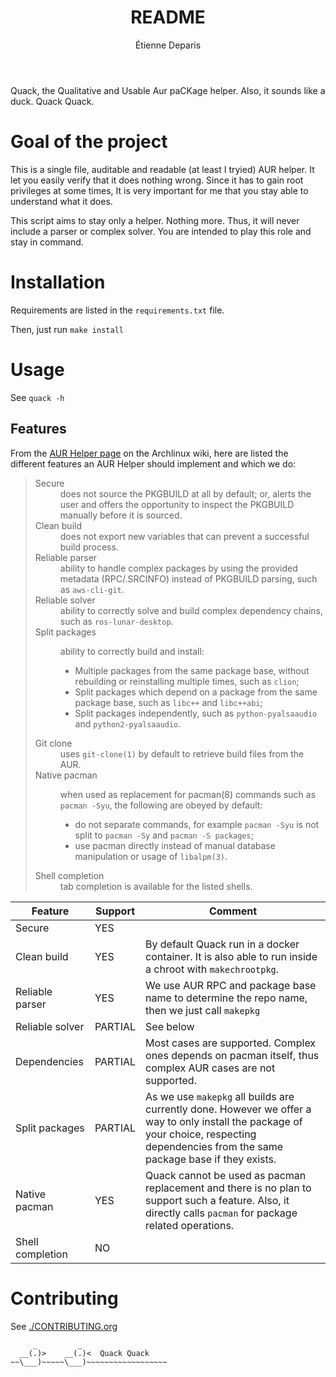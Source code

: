 #+title: README
#+author: Étienne Deparis

Quack, the Qualitative and Usable Aur paCKage helper. Also, it sounds
like a duck. Quack Quack.

* Goal of the project

This is a single file, auditable and readable (at least I tryied) AUR
helper. It let you easily verify that it does nothing wrong. Since it
has to gain root privileges at some times, It is very important for me
that you stay able to understand what it does.

This script aims to stay only a helper. Nothing more. Thus, it will
never include a parser or complex solver. You are intended to play this
role and stay in command.

* Installation

Requirements are listed in the ~requirements.txt~ file.

Then, just run ~make install~

* Usage

See ~quack -h~

** Features

From the [[https://wiki.archlinux.org/index.php/AUR_helpers][AUR Helper page]] on the Archlinux wiki, here are listed the
different features an AUR Helper should implement and which we do:

#+begin_quote
- Secure :: does not source the PKGBUILD at all by default; or, alerts
            the user and offers the opportunity to inspect the PKGBUILD
            manually before it is sourced.
- Clean build :: does not export new variables that can prevent a
                 successful build process.
- Reliable parser :: ability to handle complex packages by using the
     provided metadata (RPC/.SRCINFO) instead of PKGBUILD parsing, such
     as ~aws-cli-git~.
- Reliable solver :: ability to correctly solve and build complex
     dependency chains, such as ~ros-lunar-desktop~.
- Split packages :: ability to correctly build and install:
  + Multiple packages from the same package base, without rebuilding or
    reinstalling multiple times, such as ~clion~;
  + Split packages which depend on a package from the same package base,
    such as ~libc++~ and ~libc++abi~;
  + Split packages independently, such as ~python-pyalsaaudio~ and
    ~python2-pyalsaaudio~.
- Git clone :: uses ~git-clone(1)~ by default to retrieve build files from
               the AUR.
- Native pacman :: when used as replacement for pacman(8) commands such
                   as ~pacman -Syu~, the following are obeyed by
                   default:
  + do not separate commands, for example ~pacman -Syu~ is not split to
    ~pacman -Sy~ and ~pacman -S packages~;
  + use pacman directly instead of manual database manipulation or usage
    of ~libalpm(3)~.
- Shell completion :: tab completion is available for the listed shells.
#+end_quote

| Feature          | Support | Comment                                                                                                                                                                                  |
|------------------+---------+------------------------------------------------------------------------------------------------------------------------------------------------------------------------------------------|
| Secure           | YES     |                                                                                                                                                                                          |
| Clean build      | YES     | By default Quack run in a docker container. It is also able to run inside a chroot with ~makechrootpkg~.                                                                                 |
| Reliable parser  | YES     | We use AUR RPC and package base name to determine the repo name, then we just call ~makepkg~                                                                                             |
| Reliable solver  | PARTIAL | See below
| Dependencies     | PARTIAL | Most cases are supported. Complex ones depends on pacman itself, thus complex AUR cases are not supported.                                                                               |
| Split packages   | PARTIAL | As we use ~makepkg~ all builds are currently done. However we offer a way to only install the package of your choice, respecting dependencies from the same package base if they exists. |
| Native pacman    | YES     | Quack cannot be used as pacman replacement and there is no plan to support such a feature. Also, it directly calls ~pacman~ for package related operations.                              |
| Shell completion | NO      |                                                                                                                                                                                          |

* Contributing

See [[./CONTRIBUTING.org]]

#+begin_src
     _         _
  __(.)>    __(.)<  Quack Quack
~~\___)~~~~~\___)~~~~~~~~~~~~~~~~~~
#+end_src
